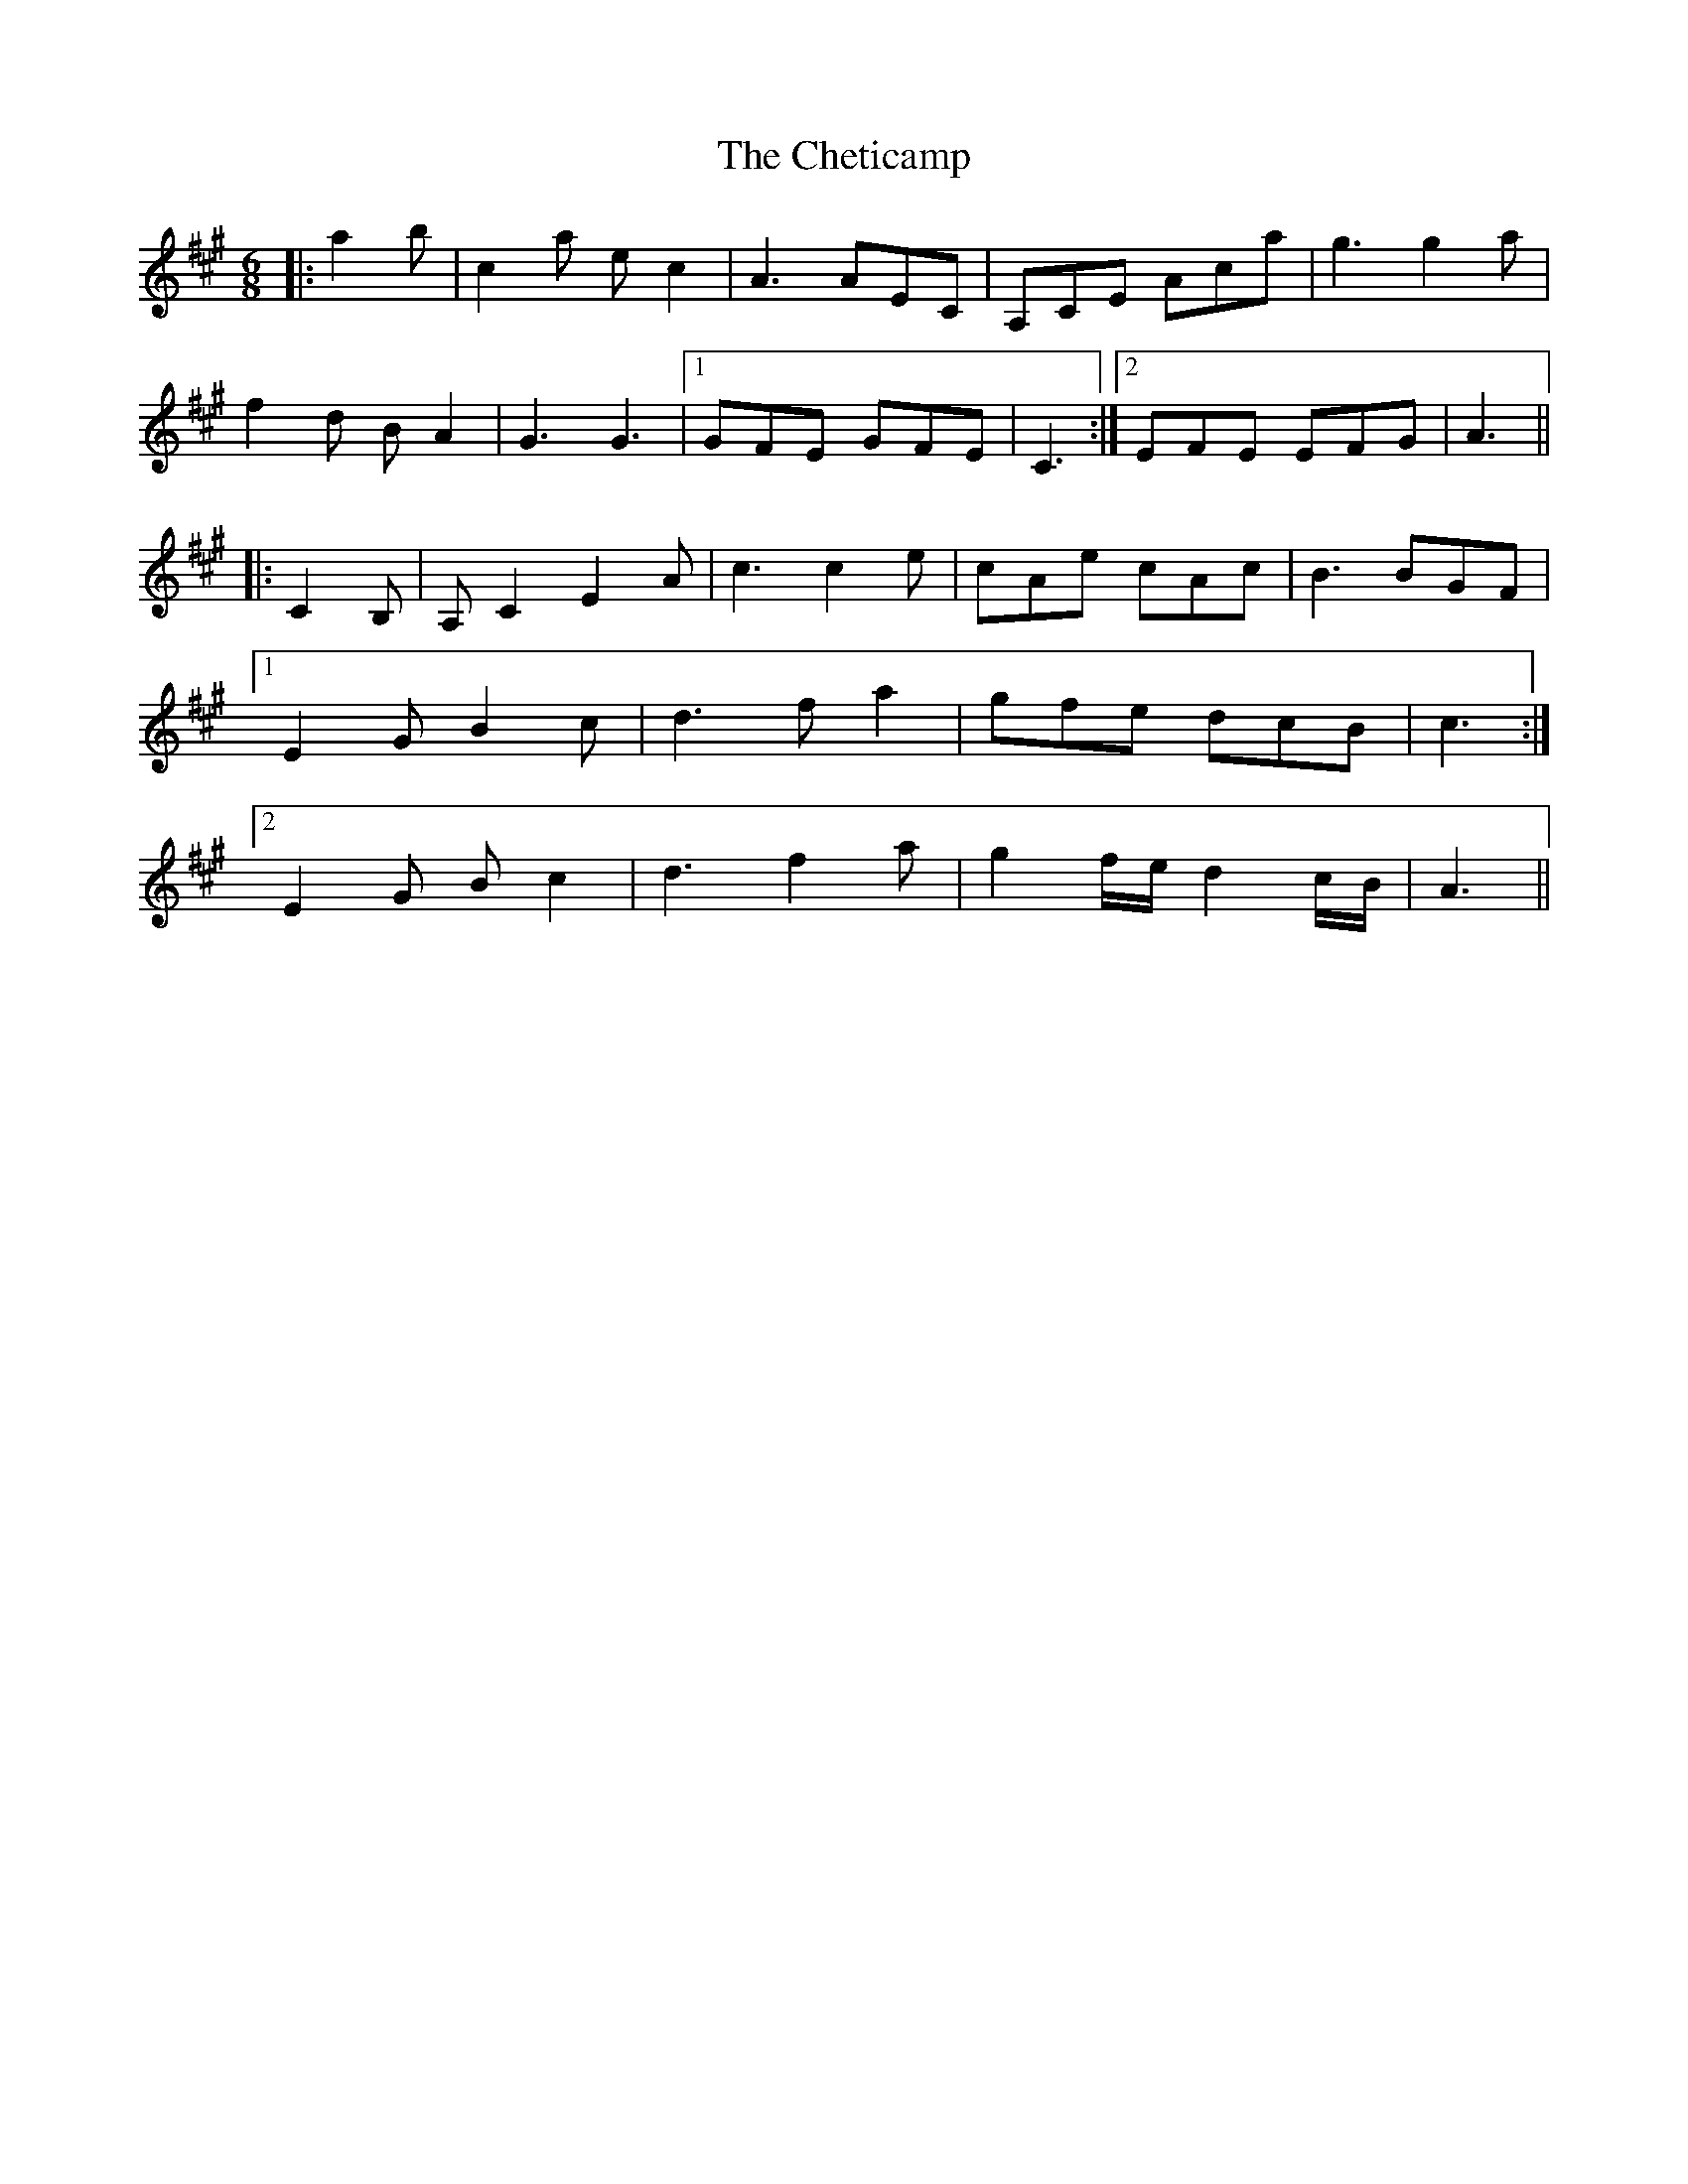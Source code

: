 X: 6953
T: Cheticamp, The
R: jig
M: 6/8
K: Amajor
|:a2 b|c2 a e c2|A3 AEC|A,CE Aca|g3 g2 a|
f2 d B A2|G3 G3|1 GFE GFE|C3:|2 EFE EFG|A3||
|:C2 B,|A, C2 E2 A|c3 c2 e|cAe cAc|B3 BGF|
[1 E2 G B2 c|d3 f a2|gfe dcB|c3:|
[2 E2 G B c2|d3 f2 a|g2 f/e/ d2 c/B/|A3||

